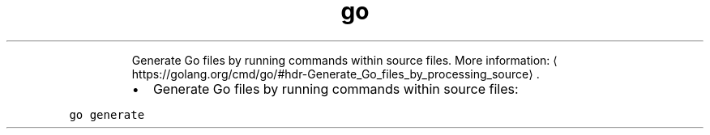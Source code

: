 .TH go generate
.PP
.RS
Generate Go files by running commands within source files.
More information: \[la]https://golang.org/cmd/go/#hdr-Generate_Go_files_by_processing_source\[ra]\&.
.RE
.RS
.IP \(bu 2
Generate Go files by running commands within source files:
.RE
.PP
\fB\fCgo generate\fR
